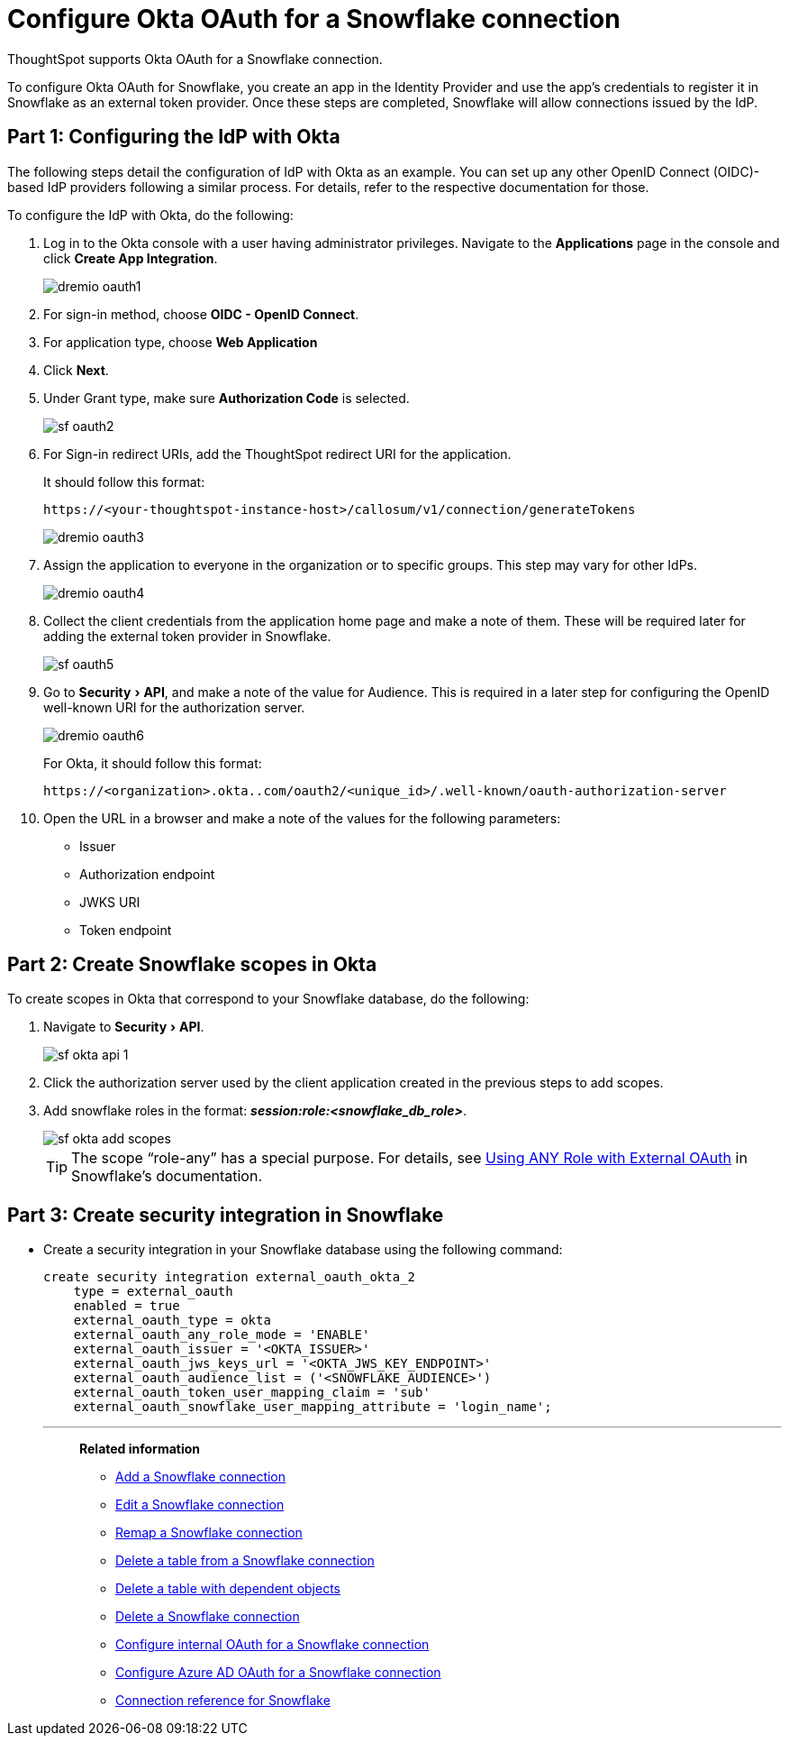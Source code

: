 = Configure Okta OAuth for a {connection} connection
:experimental:
:last_updated: 1/25/2022
:linkattrs:
:page-layout: default-cloud
:connection: Snowflake
:description: How to configure Okta OAuth for a Snowflake connection in ThoughtSpot

ThoughtSpot supports Okta OAuth for a {connection} connection.

To configure Okta OAuth for {connection}, you create an app in the Identity Provider and use the app’s credentials to register it in {connection} as an external token provider. Once these steps are completed, {connection} will allow connections issued by the IdP.

[#part-1]
== Part 1: Configuring the IdP with Okta

The following steps detail the configuration of IdP with Okta as an example. You can set up any other OpenID Connect (OIDC)-based IdP providers following a similar process. For details, refer to the respective documentation for those.

To configure the IdP with Okta, do the following:

. Log in to the Okta console with a user having administrator privileges. Navigate to the *Applications* page in the console and click *Create App Integration*.
+
image::dremio-oauth1.png[]
+
. For sign-in method, choose *OIDC - OpenID Connect*.
. For application type, choose *Web Application*
. Click *Next*.
. Under Grant type, make sure *Authorization Code* is selected.
+
image::sf-oauth2.png[]

. For Sign-in redirect URIs, add the ThoughtSpot redirect URI for the application.
+
It should follow this format:
+
`\https://<your-thoughtspot-instance-host>/callosum/v1/connection/generateTokens`
+
image::dremio-oauth3.png[]

. Assign the application to everyone in the organization or to specific groups. This step may vary for other IdPs.
+
image::dremio-oauth4.png[]
. Collect the client credentials from the application home page and make a note of them. These will be required later for adding the external token provider in {connection}.
+
image::sf-oauth5.png[]
. Go to menu:Security[API], and make a note of the value for Audience. This is required in a later step
for configuring the OpenID well-known URI for the authorization server.
+
image::dremio-oauth6.png[]
+
For Okta, it should follow this format:
+
`\https://<organization>.okta..com/oauth2/<unique_id>/.well-known/oauth-authorization-server`
. Open the URL in a browser and make a note of the values for the following parameters:
- Issuer
- Authorization endpoint
- JWKS URI
- Token endpoint

[#part-2]
== Part 2: Create {connection} scopes in Okta

To create scopes in Okta that correspond to your {connection} database, do the following:

. Navigate to menu:Security[API].
+
image::sf-okta-api-1.png[]
+
. Click the authorization server used by the client application created in the previous steps to add scopes.
. Add snowflake roles in the format: *_session:role:<snowflake_db_role>_*.
+
image::sf-okta-add-scopes.png[]
+
TIP: The scope “role-any” has a special purpose. For details, see https://docs.snowflake.com/en/user-guide/oauth-okta.html#using-any-role-with-external-oauth[Using ANY Role with External OAuth^] in Snowflake's documentation.

[#part-3]
== Part 3: Create security integration in {connection}

- Create a security integration in your Snowflake database using the following command:
+
[source]
----
create security integration external_oauth_okta_2
    type = external_oauth
    enabled = true
    external_oauth_type = okta
    external_oauth_any_role_mode = 'ENABLE'
    external_oauth_issuer = '<OKTA_ISSUER>'
    external_oauth_jws_keys_url = '<OKTA_JWS_KEY_ENDPOINT>'
    external_oauth_audience_list = ('<SNOWFLAKE_AUDIENCE>')
    external_oauth_token_user_mapping_claim = 'sub'
    external_oauth_snowflake_user_mapping_attribute = 'login_name';
----
'''
> **Related information**
>
> * xref:connections-snowflake-add.adoc[Add a {connection} connection]
> * xref:connections-snowflake-edit.adoc[Edit a {connection} connection]
> * xref:connections-snowflake-remap.adoc[Remap a {connection} connection]
> * xref:connections-snowflake-delete-table.adoc[Delete a table from a {connection} connection]
> * xref:connections-snowflake-delete-table-dependencies.adoc[Delete a table with dependent objects]
> * xref:connections-snowflake-delete.adoc[Delete a {connection} connection]
> * xref:connections-snowflake-oauth.adoc[Configure internal OAuth for a {connection} connection]
> * xref:connections-snowflake-azure-ad-oauth.adoc[Configure Azure AD OAuth for a {connection} connection]
> * xref:connections-snowflake-reference.adoc[Connection reference for {connection}]
